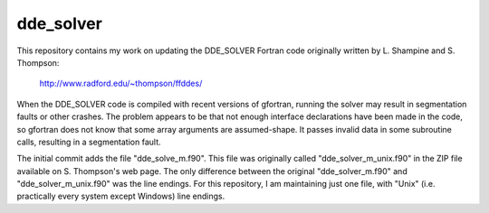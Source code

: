 dde_solver
==========

This repository contains my work on updating the DDE_SOLVER Fortran
code originally written by L. Shampine and S. Thompson:

    http://www.radford.edu/~thompson/ffddes/

When the DDE_SOLVER code is compiled with recent versions of gfortran,
running the solver may result in segmentation faults or other crashes.
The problem appears to be that not enough interface declarations have
been made in the code, so gfortran does not know that some array arguments
are assumed-shape.  It passes invalid data in some subroutine calls,
resulting in a segmentation fault.

The initial commit adds the file "dde_solve_m.f90".  This file was originally
called "dde_solver_m_unix.f90" in the ZIP file available on S. Thompson's web
page.  The only difference between the original "dde_solver_m.f90" and
"dde_solver_m_unix.f90" was the line endings.  For this repository, I am
maintaining just one file, with "Unix" (i.e. practically every system
except Windows) line endings.
